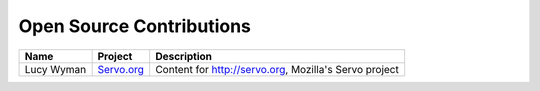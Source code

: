 .. _contributions:

Open Source Contributions
=========================

+-----------------+------------------------------------------------------------+------------------------------------------+
| Name            | Project                                                    | Description                              |
+=================+============================================================+==========================================+
| Lucy Wyman      | `Servo.org <https://github.com/servo/servo.org/pull/6>`_   | Content for http://servo.org,            |
|                 |                                                            | Mozilla's Servo project                  |
+-----------------+------------------------------------------------------------+------------------------------------------+
